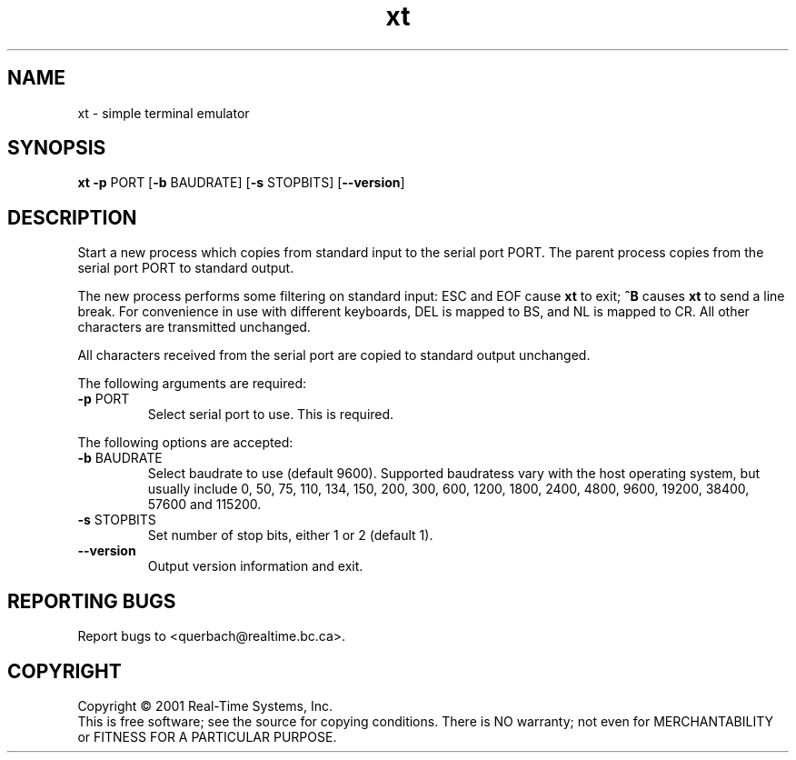 .\" Copyright (C) 2001 Real-Time Systems, Inc.
.\" See section COPYING for conditions for redistribution
.TH xt "1" "2001 January 24" "RTS" "Real-Time Systems Tools"
.SH NAME
xt \- simple terminal emulator
.SH SYNOPSIS
.B xt \fB-p\fR PORT [\fB-b\fR BAUDRATE] [\fB-s\fR STOPBITS] [\fB--version\fR]
.SH DESCRIPTION
.PP
.\" Add any additional description here
.PP
Start a new process which copies from standard input to the serial port PORT.
The parent process copies from the serial port PORT to standard output.
.PP
The new process performs some filtering on standard input: ESC and EOF cause
\fBxt\fR to exit; \fB^B\fR causes \fBxt\fR to send a line break.  For
convenience in use with different keyboards, DEL is mapped to BS, and  NL is
mapped to CR.  All other characters are transmitted unchanged.
.PP
All characters received from the serial port are copied to standard output
unchanged.
.PP
The following arguments are required:
.TP
\fB\-p\fR PORT
Select serial port to use. This is required.
.PP
The following options are accepted:
.TP
\fB\-b\fR BAUDRATE
Select baudrate to use (default 9600).  Supported baudratess vary with the
host operating system, but usually include 0, 50, 75, 110, 134, 150, 200,
300, 600, 1200, 1800, 2400, 4800, 9600, 19200, 38400, 57600 and 115200.
.TP
\fB\-s\fR STOPBITS
Set number of stop bits, either 1 or 2 (default 1).
.TP
\fB\-\-version\fR
Output version information and exit.
.SH "REPORTING BUGS"
Report bugs to <querbach@realtime.bc.ca>.
.SH COPYRIGHT
Copyright \(co 2001 Real-Time Systems, Inc.
.br
This is free software; see the source for copying conditions.  There is NO
warranty; not even for MERCHANTABILITY or FITNESS FOR A PARTICULAR PURPOSE.
